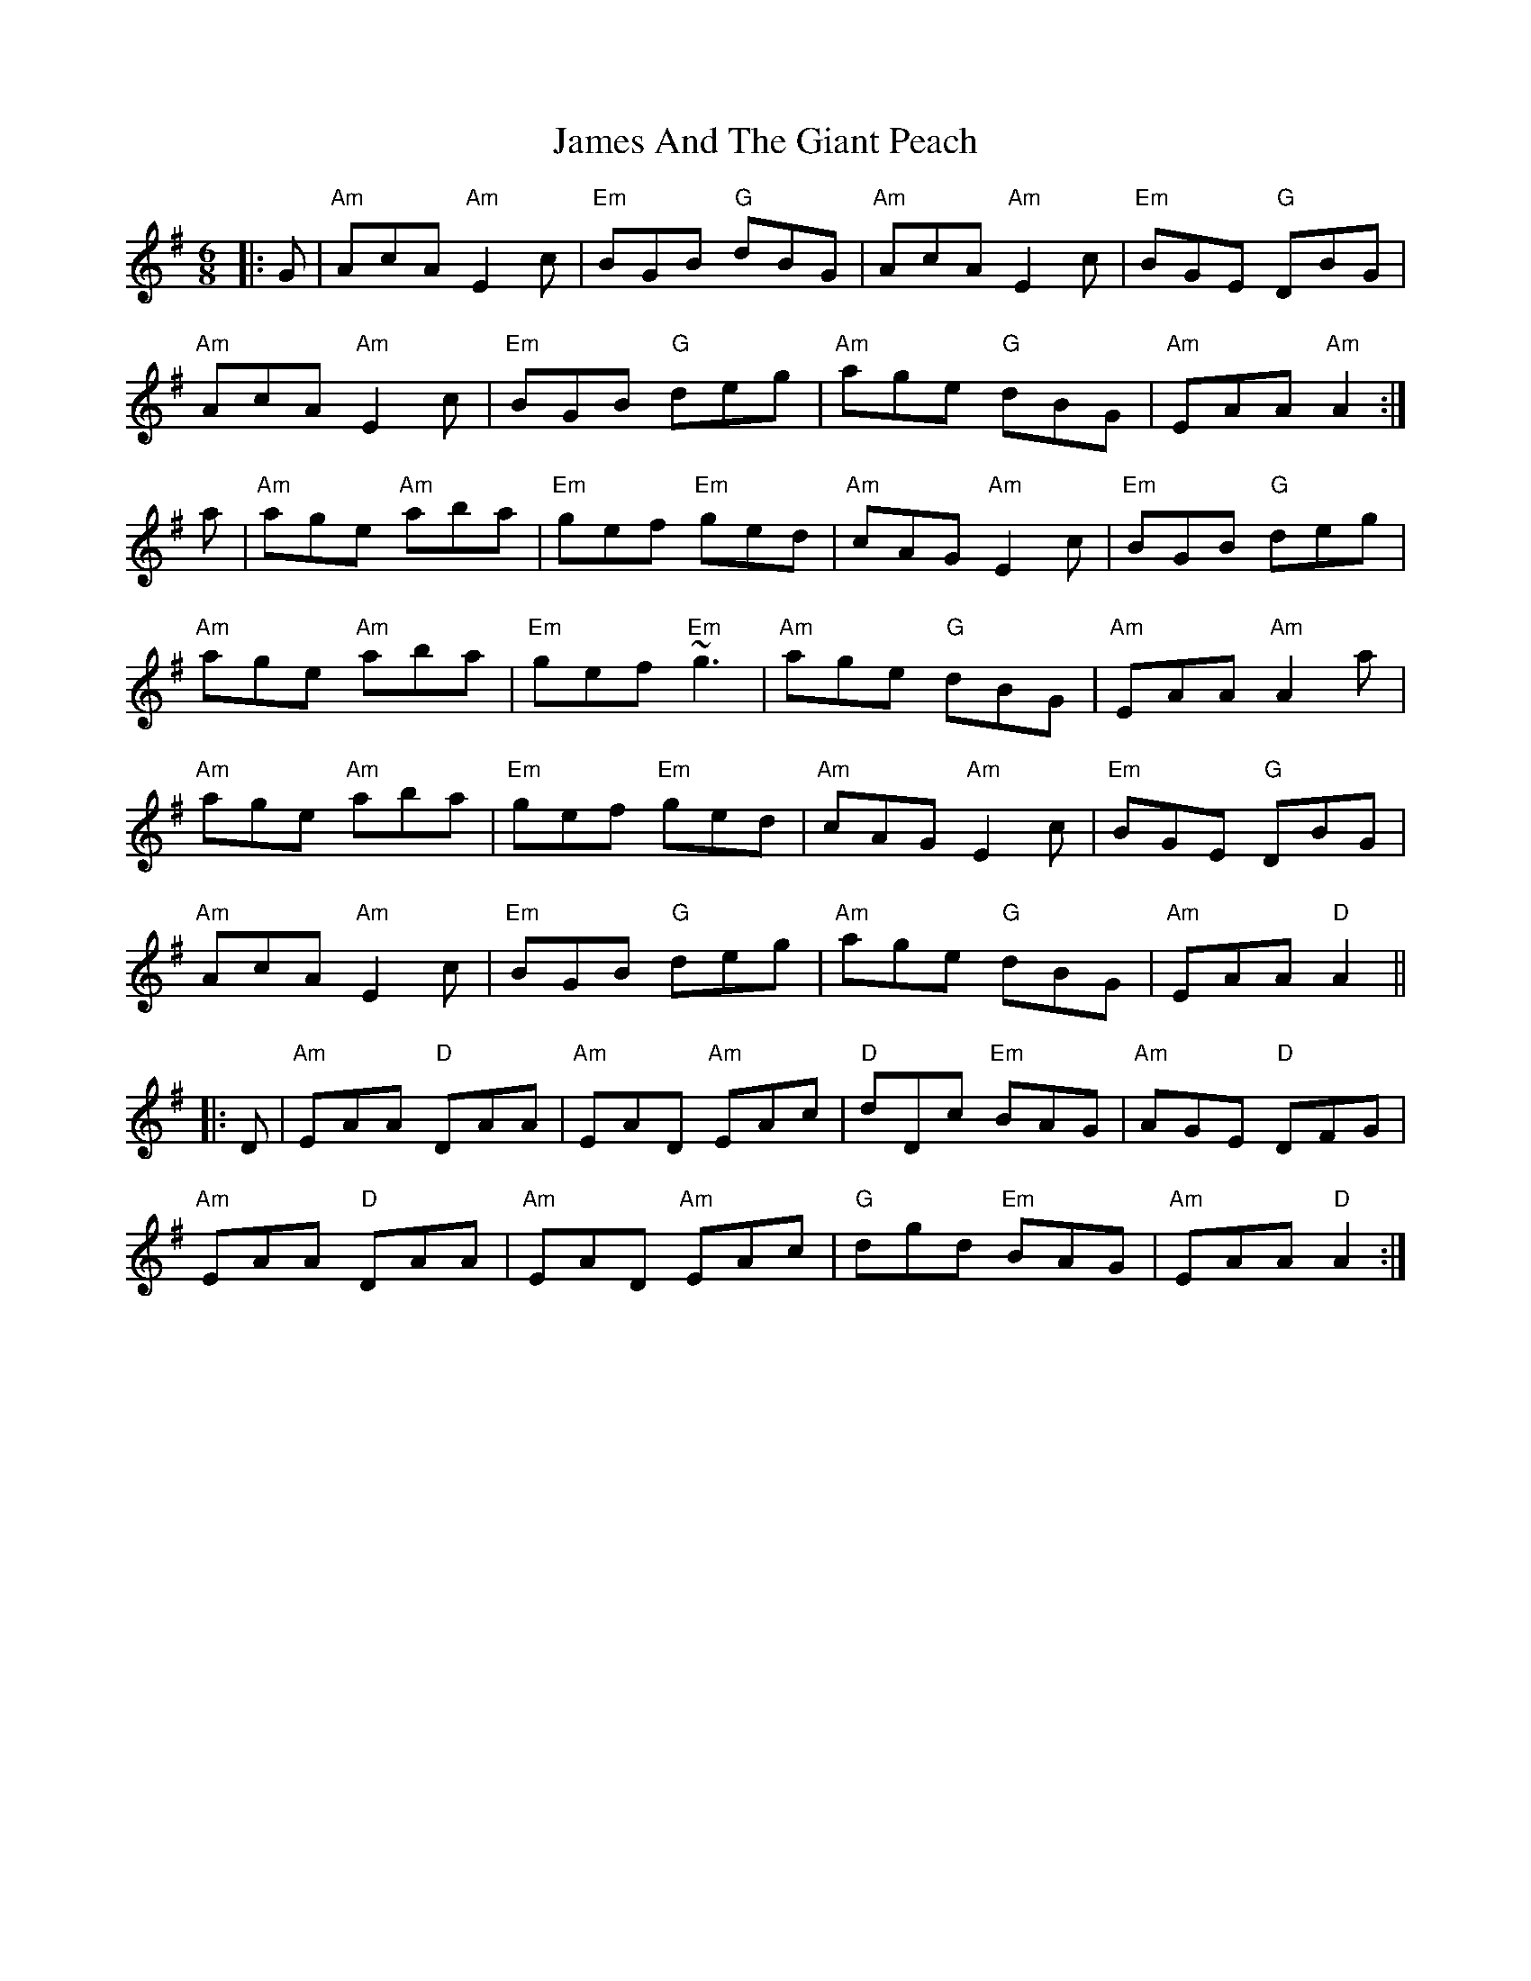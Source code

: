 X: 19532
T: James And The Giant Peach
R: jig
M: 6/8
K: Adorian
|:G|"Am" AcA "Am" E2 c|"Em" BGB "G" dBG|"Am" AcA "Am" E2 c|"Em" BGE "G" DBG|
"Am" AcA "Am" E2 c|"Em" BGB "G" deg|"Am" age "G" dBG|"Am" EAA "Am" A2:|
a|"Am" age "Am" aba|"Em" gef "Em" ged|"Am" cAG "Am" E2 c|"Em" BGB "G" deg|
"Am" age "Am" aba|"Em" gef "Em" ~g3|"Am" age "G" dBG|"Am" EAA "Am" A2 a|
"Am" age "Am" aba|"Em" gef "Em" ged|"Am" cAG "Am" E2 c|"Em" BGE "G" DBG|
"Am" AcA "Am" E2 c|"Em" BGB "G" deg|"Am" age "G" dBG|"Am" EAA "D" A2||
|:D|"Am" EAA "D" DAA|"Am" EAD "Am" EAc|"D" dDc "Em" BAG|"Am" AGE "D" DFG|
"Am" EAA "D" DAA|"Am" EAD "Am" EAc|"G" dgd "Em" BAG|"Am" EAA "D" A2:|

